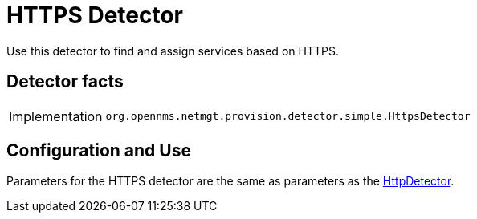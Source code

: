 
= HTTPS Detector

Use this detector to find and assign services based on HTTPS.

== Detector facts

[options="autowidth"]
|===
| Implementation | `org.opennms.netmgt.provision.detector.simple.HttpsDetector`
|===

== Configuration and Use

Parameters for the HTTPS detector are the same as parameters as the <<provisioning/detectors/HttpDetector.adoc#HttpDetector, HttpDetector>>.
